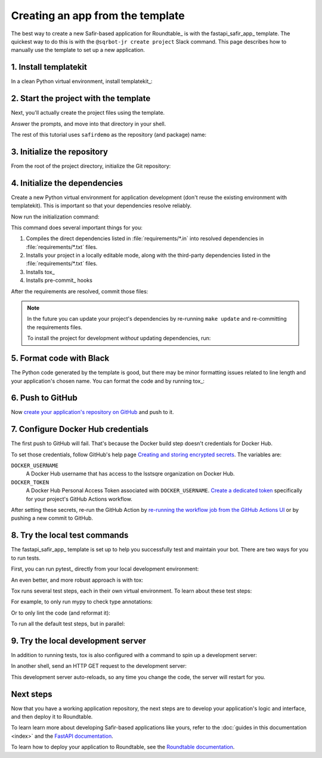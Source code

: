#################################
Creating an app from the template
#################################

The best way to create a new Safir-based application for Roundtable_ is with the fastapi_safir_app_ template.
The quickest way to do this is with the ``@sqrbot-jr create project`` Slack command.
This page describes how to manually use the template to set up a new application.

1. Install templatekit
======================

In a clean Python virtual environment, install templatekit_:

.. prompt:: bash

   python -m pip install templatekit

2. Start the project with the template
======================================

Next, you'll actually create the project files using the template.

.. prompt:: bash

   git clone https://github.com/lsst/templates
   templatekit -r templates make fastapi_safir_app

Answer the prompts, and move into that directory in your shell.

The rest of this tutorial uses ``safirdemo`` as the repository (and package) name:

.. prompt:: bash

   cd safirdemo

3. Initialize the repository
============================

From the root of the project directory, initialize the Git repository:

.. prompt:: bash

   git init .
   git add .
   git commit

4. Initialize the dependencies
==============================

Create a new Python virtual environment for application development (don't reuse the existing environment with templatekit).
This is important so that your dependencies resolve reliably.

Now run the initialization command:

.. prompt:: bash

   make update

This command does several important things for you:

1. Compiles the direct dependencies listed in :file:`requirements/*.in` into resolved dependencies in :file:`requirements/*.txt` files.
2. Installs your project in a locally editable mode, along with the third-party dependencies listed in the :file:`requirements/*.txt` files.
3. Installs tox_
4. Installs pre-commit_ hooks

After the requirements are resolved, commit those files:

.. prompt:: bash

   git add requirements/*.txt
   git commit

.. note::

   In the future you can update your project's dependencies by re-running ``make update`` and re-committing the requirements files.

   To install the project for development *without* updating dependencies, run:

   .. prompt:: bash

      make init

5. Format code with Black
=========================

The Python code generated by the template is good, but there may be minor formatting issues related to line length and your application's chosen name.
You can format the code and by running tox_:

.. prompt:: bash

   tox -e lint
   git commit -a

6. Push to GitHub
=================

Now `create your application's repository on GitHub <https://help.github.com/en/github/creating-cloning-and-archiving-repositories/creating-a-new-repository>`__ and push to it.

7. Configure Docker Hub credentials
===================================

The first push to GitHub will fail.
That's because the Docker build step doesn't credentials for Docker Hub.

To set those credentials, follow GitHub's help page `Creating and storing encrypted secrets <https://help.github.com/en/actions/configuring-and-managing-workflows/creating-and-storing-encrypted-secrets>`__.
The variables are:

``DOCKER_USERNAME``
    A Docker Hub username that has access to the lsstsqre organization on Docker Hub.

``DOCKER_TOKEN``
    A Docker Hub Personal Access Token associated with ``DOCKER_USERNAME``.
    `Create a dedicated token <https://docs.docker.com/docker-hub/access-tokens/>`__ specifically for your project's GitHub Actions workflow.

After setting these secrets, re-run the GitHub Action by `re-running the workflow job from the GitHub Actions UI <https://help.github.com/en/actions/configuring-and-managing-workflows/managing-a-workflow-run>`__ or by pushing a new commit to GitHub.

8. Try the local test commands
==============================

The fastapi_safir_app_ template is set up to help you successfully test and maintain your bot.
There are two ways for you to run tests.

First, you can run pytest_ directly from your local development environment:

.. prompt:: bash

   pytest

An even better, and more robust approach is with tox:

.. prompt:: bash

   tox

Tox runs several test steps, each in their own virtual environment.
To learn about these test steps:

.. prompt:: bash

   tox -av

For example, to only run mypy to check type annotations:

.. prompt:: bash

   tox -e typing

Or to only lint the code (and reformat it):

.. prompt:: bash

   tox -e lint

To run all the default test steps, but in parallel:

.. prompt:: bash

   tox -p auto

9. Try the local development server
===================================

In addition to running tests, tox is also configured with a command to spin up a development server:

.. prompt:: bash

   tox -e run

In another shell, send an HTTP GET request to the development server:

.. prompt:: bash

   curl http://localhost:8000/ | python -m json.tool

This development server auto-reloads, so any time you change the code, the server will restart for you.

Next steps
==========

Now that you have a working application repository, the next steps are to develop your application's logic and interface, and then deploy it to Roundtable.

To learn learn more about developing Safir-based applications like yours, refer to the :doc:`guides in this documentation <index>` and the `FastAPI documentation <https://fastapi.tiangolo.com/>`__.

To learn how to deploy your application to Roundtable, see the `Roundtable documentation <https://roundtable.lsst.io>`__.

